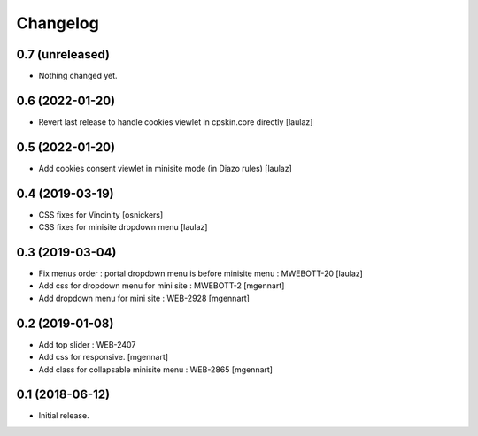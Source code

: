Changelog
=========


0.7 (unreleased)
----------------

- Nothing changed yet.


0.6 (2022-01-20)
----------------

- Revert last release to handle cookies viewlet in cpskin.core directly
  [laulaz]


0.5 (2022-01-20)
----------------

- Add cookies consent viewlet in minisite mode (in Diazo rules)
  [laulaz]


0.4 (2019-03-19)
----------------

- CSS fixes for Vincinity
  [osnickers]

- CSS fixes for minisite dropdown menu
  [laulaz]


0.3 (2019-03-04)
----------------

- Fix menus order : portal dropdown menu is before minisite menu : MWEBOTT-20
  [laulaz]

- Add css for dropdown menu for mini site : MWEBOTT-2
  [mgennart]

- Add dropdown menu for mini site : WEB-2928
  [mgennart]


0.2 (2019-01-08)
----------------

- Add top slider : WEB-2407

- Add css for responsive.
  [mgennart]
 
- Add class for collapsable minisite menu : WEB-2865
  [mgennart]

0.1 (2018-06-12)
----------------

- Initial release.
